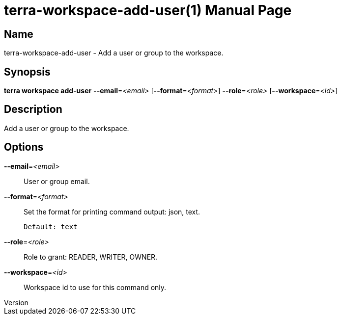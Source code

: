 // tag::picocli-generated-full-manpage[]
// tag::picocli-generated-man-section-header[]
:doctype: manpage
:revnumber: 
:manmanual: Terra Manual
:mansource: 
:man-linkstyle: pass:[blue R < >]
= terra-workspace-add-user(1)

// end::picocli-generated-man-section-header[]

// tag::picocli-generated-man-section-name[]
== Name

terra-workspace-add-user - Add a user or group to the workspace.

// end::picocli-generated-man-section-name[]

// tag::picocli-generated-man-section-synopsis[]
== Synopsis

*terra workspace add-user* *--email*=_<email>_ [*--format*=_<format>_] *--role*=_<role>_
                         [*--workspace*=_<id>_]

// end::picocli-generated-man-section-synopsis[]

// tag::picocli-generated-man-section-description[]
== Description

Add a user or group to the workspace.

// end::picocli-generated-man-section-description[]

// tag::picocli-generated-man-section-options[]
== Options

*--email*=_<email>_::
  User or group email.

*--format*=_<format>_::
  Set the format for printing command output: json, text.
+
  Default: text

*--role*=_<role>_::
  Role to grant: READER, WRITER, OWNER.

*--workspace*=_<id>_::
  Workspace id to use for this command only.

// end::picocli-generated-man-section-options[]

// end::picocli-generated-full-manpage[]

